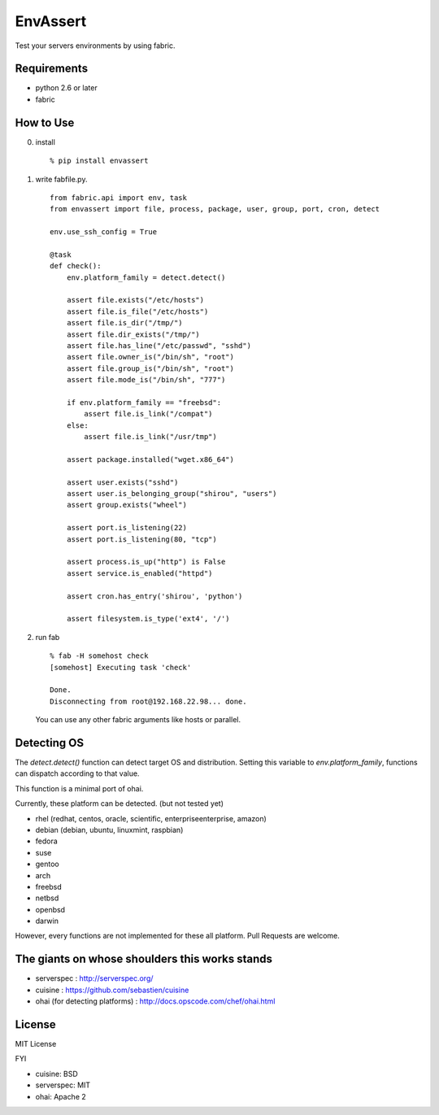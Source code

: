 EnvAssert
===================

Test your servers environments by using fabric.

Requirements
----------------

- python 2.6 or later
- fabric

How to Use
------------------

0. install

   ::

     % pip install envassert

1. write fabfile.py.

   ::

      from fabric.api import env, task
      from envassert import file, process, package, user, group, port, cron, detect

      env.use_ssh_config = True

      @task
      def check():
          env.platform_family = detect.detect()

          assert file.exists("/etc/hosts")
          assert file.is_file("/etc/hosts")
          assert file.is_dir("/tmp/")
          assert file.dir_exists("/tmp/")
          assert file.has_line("/etc/passwd", "sshd")
          assert file.owner_is("/bin/sh", "root")
          assert file.group_is("/bin/sh", "root")
          assert file.mode_is("/bin/sh", "777")

          if env.platform_family == "freebsd":
              assert file.is_link("/compat")
          else:
              assert file.is_link("/usr/tmp")

          assert package.installed("wget.x86_64")

          assert user.exists("sshd")
          assert user.is_belonging_group("shirou", "users")
          assert group.exists("wheel")

          assert port.is_listening(22)
          assert port.is_listening(80, "tcp")

          assert process.is_up("http") is False
          assert service.is_enabled("httpd")

          assert cron.has_entry('shirou', 'python')

          assert filesystem.is_type('ext4', '/')

2. run fab

   ::

     % fab -H somehost check
     [somehost] Executing task 'check'

     Done.
     Disconnecting from root@192.168.22.98... done.

   You can use any other fabric arguments like hosts or parallel.

Detecting OS
-----------------------

The `detect.detect()` function can detect target OS and
distribution. Setting this variable to `env.platform_family`,
functions can dispatch according to that value.

This function is a minimal port of ohai.

Currently, these platform can be detected. (but not tested yet)

- rhel (redhat, centos, oracle, scientific, enterpriseenterprise, amazon)
- debian (debian, ubuntu, linuxmint, raspbian)
- fedora
- suse
- gentoo
- arch
- freebsd
- netbsd
- openbsd
- darwin

However, every functions are not implemented for these all
platform. Pull Requests are welcome.


The giants on whose shoulders this works stands
----------------------------------------------------

- serverspec : http://serverspec.org/
- cuisine : https://github.com/sebastien/cuisine
- ohai (for detecting platforms) : http://docs.opscode.com/chef/ohai.html

License
------------------

MIT License

FYI

- cuisine: BSD
- serverspec: MIT
- ohai: Apache 2
